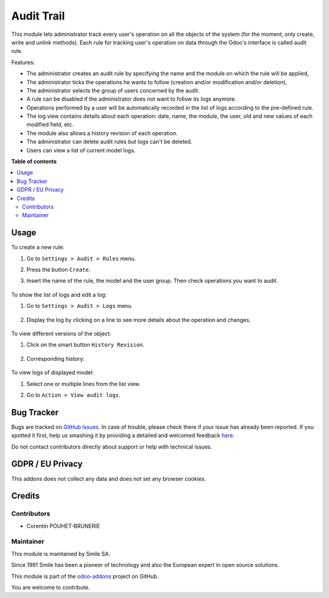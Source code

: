 ===========
Audit Trail
===========
.. |badge2| image:: https://img.shields.io/badge/licence-AGPL--3-blue.png
    :target: http://www.gnu.org/licenses/agpl-3.0-standalone.html
    :alt: License: AGPL-3
.. |badge3| image:: https://img.shields.io/badge/github-Smile_SA%2Fodoo_addons-lightgray.png?logo=github
    :target: https://github.com/Smile-SA/odoo_addons/tree/10.0/smile_audit
    :alt: Smile-SA/odoo_addons

|badge2| |badge3|

This module lets administrator track every user's operation on all the objects of the system (for the moment, only create, write and unlink methods). Each rule for tracking user's operation on data through the Odoo's interface is called audit rule.

Features:

* The administrator creates an audit rule by specifying the name and the module on which the rule will be applied,
* The administrator ticks the operations he wants to follow (creation and/or modification and/or deletion),
* The administrator selects the group of users concerned by the audit.
* A rule can be disabled if the administrator does not want to follow its logs anymore.
* Operations performed by a user will be automatically recorded in the list of logs according to the pre-defined rule.
* The log view contains details about each operation: date, name, the module, the user, old and new values of each modified field, etc.
* The module also allows a history revision of each operation.
* The administrator can delete audit rules but logs can't be deleted.
* Users can view a list of current model logs.

**Table of contents**

.. contents::
   :local:

Usage
=====

To create a new rule:

#. Go to ``Settings > Audit > Rules`` menu.
#. Press the button ``Create``.
#. Insert the name of the rule, the model and the user group. Then check operations you want to audit.

    .. figure:: static/description/create_audit_rules.png
       :alt: Audit rule
       :width: 900px

To show the list of logs and edit a log:

#. Go to ``Settings > Audit > Logs`` menu.

    .. figure:: static/description/show_list_logs.png
       :alt: List of audit logs
       :width: 900px

#. Display the log by clicking on a line to see more details about the operation and changes.

    .. figure:: static/description/display_operation_log.png
       :alt: Line of log
       :width: 900px

To view different versions of the object:

#. Click on the smart button ``History Revision``.

    .. figure:: static/description/display_operation_log2.png
           :alt: Line of log
           :width: 900px

#. Corresponding history:

    .. figure:: static/description/history_revision.png
       :alt: History revision
       :width: 900px

To view logs of displayed model:

#. Select one or multiple lines from the list view.
#. Go to ``Action > View audit logs``.

    .. figure:: static/description/view_audit_logs.png
       :alt: View audit logs
       :width: 900px

Bug Tracker
===========

Bugs are tracked on `GitHub Issues <https://github.com/Smile-SA/odoo_addons/issues>`_.
In case of trouble, please check there if your issue has already been reported.
If you spotted it first, help us smashing it by providing a detailed and welcomed feedback
`here <https://github.com/Smile-SA/odoo_addons/issues/new?body=module:%20smile_audit%0Aversion:%2011.0%0A%0A**Steps%20to%20reproduce**%0A-%20...%0A%0A**Current%20behavior**%0A%0A**Expected%20behavior**>`_.

Do not contact contributors directly about support or help with technical issues.

GDPR / EU Privacy
=================

This addons does not collect any data and does not set any browser cookies.

Credits
=======

Contributors
------------

* Corentin POUHET-BRUNERIE

Maintainer
----------

This module is maintained by Smile SA.

Since 1991 Smile has been a pioneer of technology and also the European expert in open source solutions.

.. image:: https://avatars0.githubusercontent.com/u/572339?s=200&v=4
   :alt: Smile SA
   :target: http://smile.fr

This module is part of the `odoo-addons <https://github.com/Smile-SA/odoo_addons>`_ project on GitHub.

You are welcome to contribute.